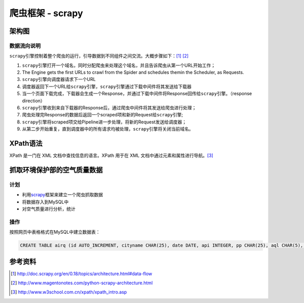 爬虫框架 - scrapy
**********************

架构图
======

.. image:: images/scrapy_architecture.png

数据流向说明
-------------

``scrapy``\ 引擎控制着整个爬虫的运行，引导数据到不同组件之间交流。\
大概步骤如下：\ [#]_ [#]_

1.  ``scrapy``\ 引擎打开一个域名，同时分配爬虫来处理这个域名，并且告诉爬虫从第\
    一个URL开始工作；
2.  The Engine gets the first URLs to crawl from the Spider and schedules them\
    in the Scheduler, as Requests.
3.  ``scrapy``\ 引擎向调度器请求下一个URL
4.  调度器返回下一个URL给\ ``scrapy``\ 引擎，\ ``scrapy``\ 引擎通过下载中间件\
    将其发送给下载器
5.  当一个页面下载完成，下载器会生成一个Response，并通过下载中间件将Response回传给\ ``scrapy``\ 引擎。（response direction）
6.  ``scrapy``\ 引擎收到来自下载器的Response后，通过爬虫中间件将其发送给爬虫进行处理；
7.  爬虫处理完Response的数据后返回一个scraped项和新的Request给\ ``scrapy``\ 引擎;
8.  ``scrapy``\ 引擎将scraped项交给Pipeline进一步处理，将新的Request发送给调度器；
9.  从第二步开始重复，直到调度器中的所有请求均被处理，\ ``scrapy``\ 引擎将关闭当前域名。

.. todo::

    scrapy scheduler在哪里定义的？
    下载中间件的作用是什么？如何工作的？
    爬虫在哪里，如何响应Response对象的？

XPath语法
===========
XPath 是一门在 XML 文档中查找信息的语言。XPath 用于在 XML 文档中通过元素和属性\
进行导航。\ [#]_

.. todo::

    准备加入XPath的一些资料和使用心得


抓取环境保护部的空气质量数据
==============================

计划
-----
* 利用\ `scrapy`_\ 框架来建立一个爬虫抓取数据
* 将数据存入到MySQL中
* 对空气质量进行分析，统计

.. _scrapy: http://scrapy.org

操作
-----
按照网页中表格格式在MySQL中建立数据表：

.. code-block:: sql

   CREATE TABLE airq (id AUTO_INCREMENT, cityname CHAR(25), date DATE, api INTEGER, pp CHAR(25), aql CHAR(5), aqs CHAR(5)


参考资料
========
.. [#]  http://doc.scrapy.org/en/0.18/topics/architecture.html#data-flow
.. [#]  http://www.magentonotes.com/python-scrapy-architecture.html
.. [#]  http://www.w3school.com.cn/xpath/xpath_intro.asp
